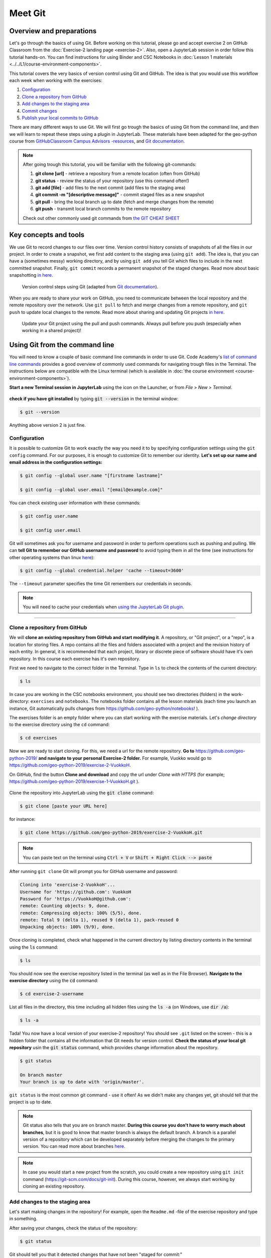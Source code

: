 Meet Git
=========

Overview and preparations
-----------------------------
Let's go through the basics of using Git. Before working on this tutorial, please go and accept exercise 2 on GitHub Classroom from the  :doc:`Exercise-2 landing page <exercise-2>`.
Also, open a JupyterLab session in order follow this tutorial hands-on. You can find instructions for using Binder and CSC Notebooks in :doc:`Lesson 1 materials <../../L1/course-environment-components>`.

.. image:: https://img.shields.io/badge/launch-binder-red.svg
   :target: https://mybinder.org/v2/gh/Geo-Python-2019/Binder/master?urlpath=lab

.. image:: https://img.shields.io/badge/launch-CSC%20notebook-blue.svg
   :target: https://notebooks.csc.fi/#/blueprint/d71cd2d26d924f48820dc22b67a87d8e

This tutorial covers the very basics of version control using Git and GitHub.
The idea is that you would use this workflow each week when working with the exercises:

1. `Configuration`_
2. `Clone a repository from GitHub`_
3. `Add changes to the staging area`_
4. `Commit changes`_
5. `Publish your local commits to GitHub`_

There are many different ways to use Git. We will first go trough the basics of using Git from the command line, and then we will learn to repeat these steps using a plugin in JupyterLab.
These materials have been adapted for the geo-python course from `GitHubClassroom Campus Advisors -resources <https://github.com/Campus-Advisors>`_, and `Git documentation <https://git-scm.com/about/>`__.

.. note::
    After going trough this tutorial, you will be familiar with the following git-commands:

    1. **git clone [url]** - retrieve a repository from a remote location (often from GitHub)
    2. **git status** - review the status of your repository (use this command often!)
    3. **git add [file]** - add files to the next commit (add files to the staging area)
    4. **git commit -m "[descriptive message]"** - commit staged files as a new snapshot
    5. **git pull** - bring the local branch up to date (fetch and merge changes from the remote)
    6. **git push** - transmit local branch commits to the remote repository

    Check out other commonly used git commands from `the GIT CHEAT SHEET <https://education.github.com/git-cheat-sheet-education.pdf>`__


Key concepts and tools
-----------------------

We use Git to record changes to our files over time. Version control history consists of snapshots of all the files in our project.
In order to create a snapshot, we first add content to the staging area (using ``git add``). The idea is, that you can have a (sometimes messy) working directory, and by using ``git add`` you tell
Git which files to include in the next committed snapshot. Finally, ``git commit`` records a permanent snapshot of the staged changes. Read more about basic snapshotting `in here <https://git-scm.com/book/en/v2/Appendix-C:-Git-Commands-Basic-Snapshotting>`__.

.. figure:: img/Git_illustration.png

    Version control steps using Git (adapted from `Git documentation <https://git-scm.com/about/staging-area>`__).


When you are ready to share your work on GitHub, you need to communicate between the local repository and the remote repository over the network. Use ``git pull`` to fetch and merge changes from a remote repository,
and ``git push`` to update local changes to the remote. Read more about sharing and updating Git projects `in here <https://git-scm.com/book/en/v2/Appendix-C:-Git-Commands-Sharing-and-Updating-Projects>`__.

.. figure:: img/pull-push-illustration.png

    Update your Git project using the pull and push commands. Always pull before you push (especially when working in a shared project)!


Using Git from the command line
-------------------------------
You will need to know a couple of basic command line commands in order to use Git. Code Academy's `list of command line commands <https://www.codecademy.com/articles/command-line-commands>`__ provides
a good overview of commonly used commands for navigating trough files in the Terminal. The instructions below are compatible with the Linux terminal (which is available in :doc:`the course environment <course-environment-components>`).

**Start a new Terminal session in JupyterLab** using the icon on the Launcher, or from *File* > *New* > *Terminal*.

.. figure:: img/terminal-icon.png

**check if you have git installed** by typing :code:`git --version` in the terminal window:

.. code-block:: bash

    $ git --version

Anything above version 2 is just fine.


Configuration
~~~~~~~~~~~~~~~~~

It is possible to customize Git to work exactly the way you need it to by specifying configuration settings using the ``git config`` command.
For our purposes, it is enough to customize Git to remember our identity. **Let's set up our name and email address in the configuration settings:**

.. code-block:: bash

    $ git config --global user.name "[firstname lastname]"

    $ git config --global user.email "[email@example.com]"

You can check existing user information with these commands:

.. code-block:: bash

    $ git config user.name

    $ git config user.email

Git will sometimes ask you for username and password in order to perform operations such as pushing and pulling.
We can **tell Git to remember our GitHub username and password** to avoid typing them in all the time (see instructions for other operating systems than linux `here <https://help.github.com/en/articles/caching-your-github-password-in-git>`__):

.. code-block:: bash

    $ git config --global credential.helper 'cache --timeout=3600'

The ``--timeout`` parameter specifies the time Git remembers our credentials in seconds.

.. note::

    You will need to cache your credentials when `using the JupyterLab Git plugin`_.

-------------------------------

Clone a repository from GitHub
~~~~~~~~~~~~~~~~~~~~~~~~~~~~~~~

We will **clone an existing repository from GitHub and start modifying it**. A repository, or "Git project", or a "repo", is a location for storing files.
A repo contains all the files and folders associated with a project and the revision history of each entity. In general, it is recommended that each project, library or discrete piece of software should have it's own repository.
In this course each exercise has it's own repository.

First we need to navigate to the correct folder in the Terminal. Type in ``ls`` to check the contents of the current directory:

.. code-block:: bash

    $ ls

In case you are working in the CSC notebooks environment, you should see two directories (folders) in the work-directory: ``exercises`` and ``notebooks``.
The notebooks folder contains all the lesson materials (each time you launch an instance, Git automatically pulls changes from https://github.com/geo-python/notebooks! ).

The exercises folder is an empty folder where you can start working with the exercise materials.
Let's *change directory* to the exercise directory using the ``cd`` command:

.. code-block:: bash

    $ cd exercises

Now we are ready to start cloning. For this, we need a url for the remote repository. **Go to** https://github.com/geo-python-2019/ **and navigate to your personal Exercise-2 folder.**
For example, Vuokko would go to https://github.com/geo-python-2019/exercise-2-VuokkoH.

On GitHub, find the button **Clone and download** and copy the url under *Clone with HTTPS* (for example; https://github.com/geo-python-2019/exercise-1-VuokkoH.git ).

.. figure:: img/GitHub_clone_link.png

Clone the repository into JupyterLab using the :code:`git clone` command:

.. code-block:: bash

    $ git clone [paste your URL here]

for instance:

.. code-block:: bash

    $ git clone https://github.com/geo-python-2019/exercise-2-VuokkoH.git

.. note::

    You can paste text on the terminal using :code:`Ctrl + V` or :code:`Shift + Right Click --> paste`

After running ``git clone`` Git will prompt you for GitHub username and password:

.. code-block:: bash

    Cloning into 'exercise-2-VuokkoH'...
    Username for 'https://github.com': VuokkoH
    Password for 'https://VuokkoH@github.com':
    remote: Counting objects: 9, done.
    remote: Compressing objects: 100% (5/5), done.
    remote: Total 9 (delta 1), reused 9 (delta 1), pack-reused 0
    Unpacking objects: 100% (9/9), done.

Once cloning is completed, check what happened in the current directory by listing directory contents in the terminal using the :code:`ls` command:

.. code-block:: bash

    $ ls

You should now see the exercise repository listed in the terminal (as well as in the File Browser).
**Navigate to the exercise directory** using the :code:`cd` command:

.. code-block:: bash

    $ cd exercise-2-username

List all files in the directory, this time including all hidden files using the :code:`ls -a` (on Windows, use :code:`dir /a`):

.. code-block:: bash

    $ ls -a

Tada! You now have a local version of your exercise-2 repository! You should see ``.git`` listed on the screen - this is a hidden folder that contains all the information that Git needs for version control.
**Check the status of your local git repository** usin the :code:`git status` command, which provides change information about the repository.

.. code-block:: bash

    $ git status

    On branch master
    Your branch is up to date with 'origin/master'.

``git status`` is the most common git command - use it often!
As we didn't make any changes yet, git should tell that the project is up to date.

.. note::
    Git status also tells that you are on branch master. **During this course you don't have to worry much about branches**, but it is good to know that master branch is always the default branch.
    A branch is a parallel version of a repository which can be developed separately before merging the changes to the primary version. You can read more about branches `here <https://git-scm.com/book/en/v1/Git-Branching-What-a-Branch-Is>`__.

.. note::
    In case you would start a new project from the scratch, you could create a new repository using ``git init`` command (https://git-scm.com/docs/git-init).
    During this course, however, we always start working by cloning an existing repository.


Add changes to the staging area
~~~~~~~~~~~~~~~~~~~~~~~~~~~~~~~~

Let's start making changes in the repository! For example, open the ``Readme.md`` -file of the exercise repository and type in something.

After saving your changes, check the status of the repository:

.. code-block:: bash

    $ git status


Git should tell you that it detected changes that have not been "staged for commit:"

.. code-block:: bash

    On branch master
    Your branch is up to date with 'origin/master'.

    Changes not staged for commit:
      (use "git add <file>..." to update what will be committed)
      (use "git checkout -- <file>..." to discard changes in working directory)

            modified:   README.md

As you can see, you could use ``git checkout README.md`` to discard the changes you made.
In case you are happy with your changes, go ahead and run ``git add README.md`` to add the changes to the staging area:

.. code-block:: bash

    $ git add README.md

check the status of your repository:

.. code-block:: bash

    $ git status

Git now tells you that there are changes that are ready to be committed:

.. code-block:: bash

    On branch master
    Your branch is up to date with 'origin/master'.

    Changes to be committed:
      (use "git reset HEAD <file>..." to unstage)

            modified:   README.md

.. note::
    Here, git tells you how you can unstage the changes using ``git reset HEAD <file>...``. Doing this would not revert the changes, just unstage them back to the working directory.
    You might want to "reset HEAD", for example, in case you had added many files to the staging area, but decide to commit them separately. For now, we are happy with the changes made,
    and are ready to commit them.

For now, we are happy with the changes made, and are ready to commit them.

Commit changes
~~~~~~~~~~~~~~~~~

Before recording your changes, check again the status of your repository:

.. code-block:: bash

    $ git status

All files listed under "Changes to be committed" will be included in the next commit - a record changes to the repository.

**Commit the changes** using ``git commit -m [message]``. **Remember to write a descriptive commit message!**

.. code-block:: bash

    $ git commit -m "added feedback"

Check the status:

.. code-block:: bash

    $ git status

Git status tells that your branch is ahead of the remote repository's master branch by 1 commit, and tells you to use :code:`git push` to publish the local changes:

.. code-block:: bash

    $ git status
    On branch master
    Your branch is ahead of 'origin/master' by 1 commit.
      (use "git push" to publish your local commits)


Publish your local commits to GitHub
~~~~~~~~~~~~~~~~~~~~~~~~~~~~~~~~~~~~~

Next, we want to synchronize our local changes with the remote repository on GitHub. First, it's good to use :code:`git pull` to double check for remote changes before contributing your own changes.

.. code-block:: bash

    $ git pull

Git should tell you that the repository is **"Already up-to-date"** (unless you have changed something on GitHub in the meanwhile!).

Now we are ready to push the local changes to GitHub using :code:`git push`:

.. code-block:: bash

    $ git push origin master

or just simply

.. code-block:: bash

    $ git push

Unless you cached your credentials, Git will once more prompt you for username and password before pushing the changes online:

.. code-block:: bash

    jovyan@pb-bianca-the-green-1-9bv5n:~/work/exercises/exercise-2-VuokkoH$ git push
    Username for 'https://github.com': VuokkoH
    Password for 'https://VuokkoH@github.com':
    Counting objects: 3, done.
    Delta compression using up to 80 threads.
    Compressing objects: 100% (3/3), done.
    Writing objects: 100% (3/3), 328 bytes | 164.00 KiB/s, done.
    Total 3 (delta 1), reused 0 (delta 0)
    remote: Resolving deltas: 100% (1/1), completed with 1 local object.
    To https://github.com/geo-python-2019/exercise-2-VuokkoH.git
       3853103..526ea9a  master -> master

Check once more the status of your repository:

    .. code-block:: bash

        $ git status

Now you should see the updates in GitHub! Go and have a look at your personal repository in https://github.com/Geo-Python-2019/ .

.. note::

    Remote repositories are versions of your project that are hosted on a network location (such as GitHub).
    When we cloned the repository using ``git clone``, Git automatically started tracking the remote repository from where we cloned the project.
    You can use the ``git remote -v`` command to double check which remote your repository is tracking:

    .. code-block:: bash

        $ git remote -v

    You can read more about managing remotes `in here <https://git-scm.com/book/en/v2/Git-Basics-Working-with-Remotes>`__.


Using the JupyterLab Git plugin
-------------------------------

For your convenience, we have also installed a plugin in JupyterLab which has buttons for completing most of the version control tasks we need during this course.

.. figure:: img/git-plugin.png


Preparations in the Terminal
~~~~~~~~~~~~~~~~~~~~~~~~~~~~

When using the plugin, you first need to **cache your username and password, and clone the repository on the command line**.

.. code-block:: bash

    $ git config --global credential.helper 'cache --timeout=3600'

Navigate to the exercise directory (if you are not already there):

.. code-block:: bash

    $ cd exercises

.. code-block:: bash

    $ git clone [paste your URL here]

After caching the credentials and cloning the repo, you can do the rest using the plugin.


Stage changes in the plugin
~~~~~~~~~~~~~~~~~~~~~~~~~~~~

- Make changes in the README.md file (or any other file in the repository). The Git plugin should detect the changes once you have saved the file:

.. figure:: img/git-plugin-tracked-changes.png

- Stage the changes using the arrow-button:

.. figure:: img/git-plugin-staged-changes.png

Commit changes in the plugin
~~~~~~~~~~~~~~~~~~~~~~~~~~~~
- Add a descriptive commit message in the text box and click on the commit-button:

.. figure:: img/git-plugin-commit-message.png

- Check commit history under the history-tab:

.. figure:: img/git-plugin-version-history.png

Pull and push using the plugin
~~~~~~~~~~~~~~~~~~~~~~~~~~~~~~~
- First, press "Pull" to check that the local repo is up to date:

.. figure:: img/git-plugin-pull.png

.. figure:: img/git-plugin-pull-ok.png

    Once the Pull succeeded, you can click "Dismiss".


- Then, press "Push"

.. figure:: img/git-plugin-push.png

.. figure:: img/git-plugin-push-ok.png

    Once the Push succeeded, you can click "Dismiss".

.. warning::
    In case you get this error message when pushing or pulling: ``fatal: could not read Username for 'https://github.com': terminal prompts disabled``, you have not successfully cashed your credentials.
    Try caching your credentials again, and run git pull and git push from the command line.


If everything else fails...
------------------------------------

Remember that you can always download your files on your own computer, and upload them manually to GitHub like we did in exercise 1!

.. figure:: https://imgs.xkcd.com/comics/git.png
    :alt: https://xkcd.com/1597/

    Source: https://xkcd.com/1597/



That's all you need to know about Git for know :)



